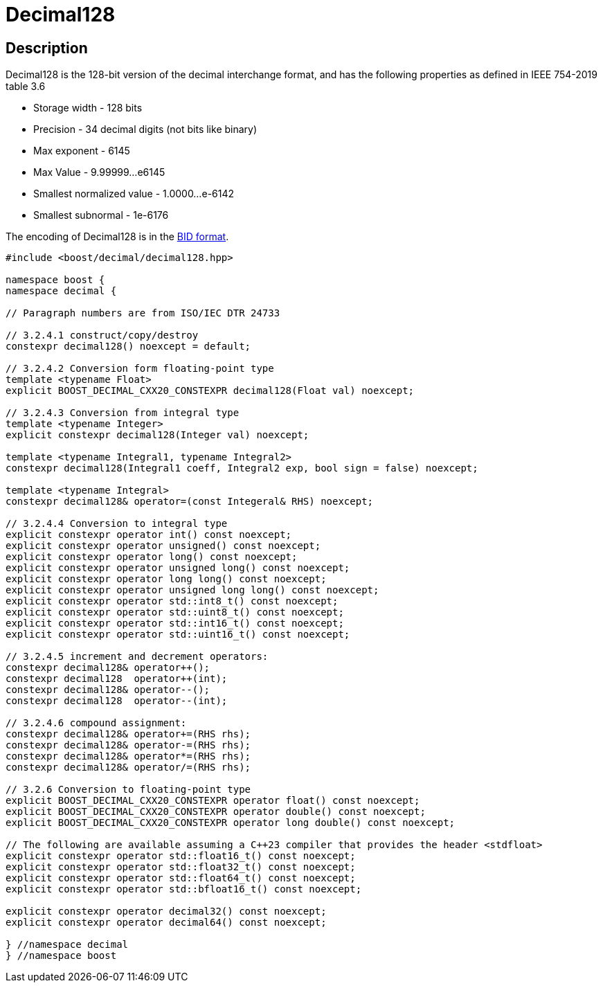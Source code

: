 ////
Copyright 2024 Matt Borland
Distributed under the Boost Software License, Version 1.0.
https://www.boost.org/LICENSE_1_0.txt
////

[#decimal128]
= Decimal128
:idprefix: decimal128_

== Description

Decimal128 is the 128-bit version of the decimal interchange format, and has the following properties as defined in IEEE 754-2019 table 3.6

- Storage width - 128 bits
- Precision - 34 decimal digits (not bits like binary)
- Max exponent - 6145
- Max Value - 9.99999...e6145
- Smallest normalized value - 1.0000...e-6142
- Smallest subnormal - 1e-6176

The encoding of Decimal128 is in the <<conversions, BID format>>.

[source, c++]
----
#include <boost/decimal/decimal128.hpp>

namespace boost {
namespace decimal {

// Paragraph numbers are from ISO/IEC DTR 24733

// 3.2.4.1 construct/copy/destroy
constexpr decimal128() noexcept = default;

// 3.2.4.2 Conversion form floating-point type
template <typename Float>
explicit BOOST_DECIMAL_CXX20_CONSTEXPR decimal128(Float val) noexcept;

// 3.2.4.3 Conversion from integral type
template <typename Integer>
explicit constexpr decimal128(Integer val) noexcept;

template <typename Integral1, typename Integral2>
constexpr decimal128(Integral1 coeff, Integral2 exp, bool sign = false) noexcept;

template <typename Integral>
constexpr decimal128& operator=(const Integeral& RHS) noexcept;

// 3.2.4.4 Conversion to integral type
explicit constexpr operator int() const noexcept;
explicit constexpr operator unsigned() const noexcept;
explicit constexpr operator long() const noexcept;
explicit constexpr operator unsigned long() const noexcept;
explicit constexpr operator long long() const noexcept;
explicit constexpr operator unsigned long long() const noexcept;
explicit constexpr operator std::int8_t() const noexcept;
explicit constexpr operator std::uint8_t() const noexcept;
explicit constexpr operator std::int16_t() const noexcept;
explicit constexpr operator std::uint16_t() const noexcept;

// 3.2.4.5 increment and decrement operators:
constexpr decimal128& operator++();
constexpr decimal128  operator++(int);
constexpr decimal128& operator--();
constexpr decimal128  operator--(int);

// 3.2.4.6 compound assignment:
constexpr decimal128& operator+=(RHS rhs);
constexpr decimal128& operator-=(RHS rhs);
constexpr decimal128& operator*=(RHS rhs);
constexpr decimal128& operator/=(RHS rhs);

// 3.2.6 Conversion to floating-point type
explicit BOOST_DECIMAL_CXX20_CONSTEXPR operator float() const noexcept;
explicit BOOST_DECIMAL_CXX20_CONSTEXPR operator double() const noexcept;
explicit BOOST_DECIMAL_CXX20_CONSTEXPR operator long double() const noexcept;

// The following are available assuming a C++23 compiler that provides the header <stdfloat>
explicit constexpr operator std::float16_t() const noexcept;
explicit constexpr operator std::float32_t() const noexcept;
explicit constexpr operator std::float64_t() const noexcept;
explicit constexpr operator std::bfloat16_t() const noexcept;

explicit constexpr operator decimal32() const noexcept;
explicit constexpr operator decimal64() const noexcept;

} //namespace decimal
} //namespace boost

----
